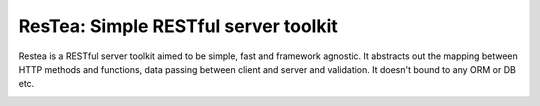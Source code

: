**************************************
ResTea: Simple RESTful server toolkit
**************************************

Restea is a RESTful server toolkit aimed to be simple, fast and framework
agnostic. It abstracts out the mapping between HTTP methods and functions,
data passing between client and server and validation. It doesn't bound to
any ORM or DB etc.

.. image:: https://api.travis-ci.org/bodbdigr/restea.svg
